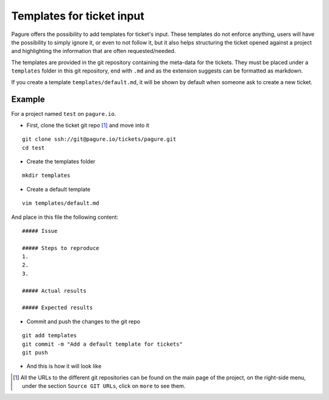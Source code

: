 Templates for ticket input
==========================

Pagure offers the possibility to add templates for ticket's input. These
templates do not enforce anything, users will have the possibility to simply
ignore it, or even to not follow it, but it also helps structuring the
ticket opened against a project and highlighting the information that are
often requested/needed.

The templates are provided in the git repository containing the meta-data
for the tickets.
They must be placed under a ``templates`` folder in this git repository,
end with ``.md`` and as the extension suggests can be formatted as markdown.

If you create a template ``templates/default.md``, it will be shown by
default when someone ask to create a new ticket.



Example
-------

For a project named ``test`` on ``pagure.io``.

* First, clone the ticket git repo [#f1]_ and move into it

::

    git clone ssh://git@pagure.io/tickets/pagure.git
    cd test

* Create the templates folder

::

    mkdir templates

* Create a default template

::

    vim templates/default.md

And place in this file the following content:

::

    ##### Issue

    ##### Steps to reproduce
    1.
    2.
    3.

    ##### Actual results

    ##### Expected results

* Commit and push the changes to the git repo

::

    git add templates
    git commit -m "Add a default template for tickets"
    git push


* And this is how it will look like

.. image:: _static/pagure_ticket_template.png
        :target: _static/pagure_ticket_template.png



.. [#f1] All the URLs to the different git repositories can be found on the
         main page of the project, on the right-side menu, under the section
         ``Source GIT URLs``, click on ``more`` to see them.
